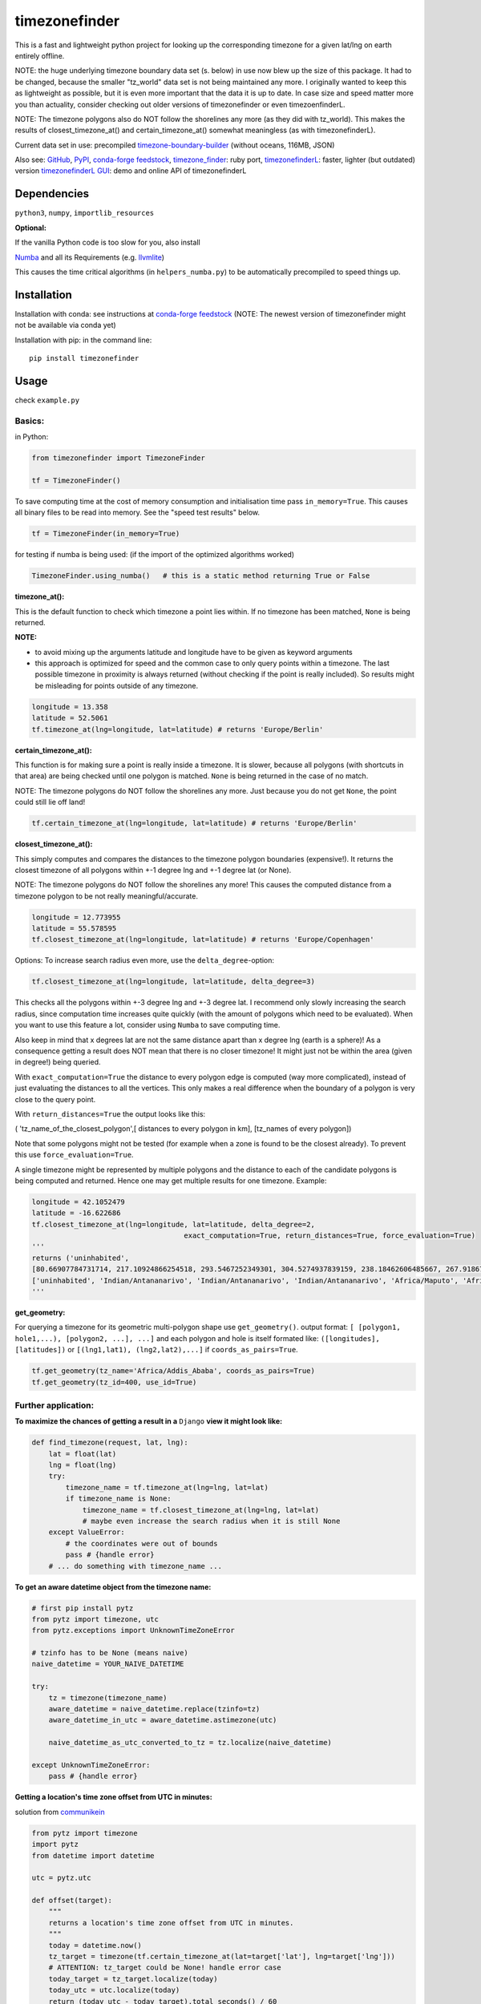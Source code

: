 ==============
timezonefinder
==============

.. image:: https://travis-ci.org/MrMinimal64/timezonefinder.svg?branch=master
    :target: https://travis-ci.org/MrMinimal64/timezonefinder

.. image:: https://img.shields.io/circleci/project/github/conda-forge/timezonefinder-feedstock/master.svg?label=noarch
    :target: https://circleci.com/gh/conda-forge/timezonefinder-feedstock

.. image:: https://img.shields.io/pypi/wheel/timezonefinder.svg
    :target: https://pypi.python.org/pypi/timezonefinder

.. image:: https://img.shields.io/pypi/dd/timezonefinder.svg
    :alt: daily PyPI downloads
    :target: https://pypi.python.org/pypi/timezonefinder

.. image:: https://pepy.tech/badge/timezonefinder
    :alt: Total PyPI downloads
    :target: https://pypi.python.org/pypi/timezonefinder

.. image:: https://img.shields.io/pypi/v/timezonefinder.svg
    :alt: latest version on PyPI
    :target: https://pypi.python.org/pypi/timezonefinder

.. image:: https://anaconda.org/conda-forge/timezonefinder/badges/version.svg
    :alt: latest version on Conda
    :target: https://anaconda.org/conda-forge/timezonefinder



This is a fast and lightweight python project for looking up the corresponding
timezone for a given lat/lng on earth entirely offline.


NOTE: the huge underlying timezone boundary data set (s. below) in use now blew up the size of this package. It had to be changed, because the smaller "tz_world" data set is not being maintained any more. I originally wanted to keep this as lightweight as possible, but it is even more important that the data it is up to date.
In case size and speed matter more you than actuality, consider checking out older versions of timezonefinder or even timezoenfinderL.

NOTE: The timezone polygons also do NOT follow the shorelines any more (as they did with tz_world).
This makes the results of closest_timezone_at() and certain_timezone_at() somewhat meaningless (as with timezonefinderL).

Current data set in use: precompiled `timezone-boundary-builder <https://github.com/evansiroky/timezone-boundary-builder>`__ (without oceans, 116MB, JSON)


Also see:
`GitHub <https://github.com/MrMinimal64/timezonefinder>`__,
`PyPI <https://pypi.python.org/pypi/timezonefinder/>`__,
`conda-forge feedstock <https://github.com/conda-forge/timezonefinder-feedstock>`__,
`timezone_finder <https://github.com/gunyarakun/timezone_finder>`__: ruby port,
`timezonefinderL <https://github.com/MrMinimal64/timezonefinderL>`__: faster, lighter (but outdated) version
`timezonefinderL GUI <http://timezonefinder.michelfe.it/gui>`__: demo and online API of timezonefinderL


Dependencies
============

``python3``, ``numpy``, ``importlib_resources``


**Optional:**

If the vanilla Python code is too slow for you, also install

`Numba <https://github.com/numba/numba>`__ and all its Requirements (e.g. `llvmlite <http://llvmlite.pydata.org/en/latest/install/index.html>`_)

This causes the time critical algorithms (in ``helpers_numba.py``) to be automatically precompiled to speed things up.


Installation
============


Installation with conda: see instructions at `conda-forge feedstock <https://github.com/conda-forge/timezonefinder-feedstock>`__ (NOTE: The newest version of timezonefinder might not be available via conda yet)



Installation with pip:
in the command line:

::

    pip install timezonefinder



Usage
=====

check ``example.py``

Basics:
-------

in Python:

.. code-block:: python

    from timezonefinder import TimezoneFinder

    tf = TimezoneFinder()


To save computing time at the cost of memory consumption and initialisation time pass ``in_memory=True``. This causes all binary files to be read into memory. See the "speed test results" below.

.. code-block:: python

    tf = TimezoneFinder(in_memory=True)


for testing if numba is being used:
(if the import of the optimized algorithms worked)

.. code-block:: python

    TimezoneFinder.using_numba()   # this is a static method returning True or False


**timezone_at():**

This is the default function to check which timezone a point lies within.
If no timezone has been matched, ``None`` is being returned.

**NOTE:**

* to avoid mixing up the arguments latitude and longitude have to be given as keyword arguments
* this approach is optimized for speed and the common case to only query points within a timezone. The last possible timezone in proximity is always returned (without checking if the point is really included). So results might be misleading for points outside of any timezone.


.. code-block:: python

    longitude = 13.358
    latitude = 52.5061
    tf.timezone_at(lng=longitude, lat=latitude) # returns 'Europe/Berlin'


**certain_timezone_at():**

This function is for making sure a point is really inside a timezone. It is slower, because all polygons (with shortcuts in that area)
are being checked until one polygon is matched. ``None`` is being returned in the case of no match.

NOTE: The timezone polygons do NOT follow the shorelines any more. Just because you do not get ``None``,
the point could still lie off land!



.. code-block:: python

    tf.certain_timezone_at(lng=longitude, lat=latitude) # returns 'Europe/Berlin'


**closest_timezone_at():**


This simply computes and compares the distances to the timezone polygon boundaries (expensive!).
It returns the closest timezone of all polygons within +-1 degree lng and +-1 degree lat (or None).

NOTE: The timezone polygons do NOT follow the shorelines any more! This causes the computed distance from a timezone polygon to be not really meaningful/accurate.


.. code-block:: python

    longitude = 12.773955
    latitude = 55.578595
    tf.closest_timezone_at(lng=longitude, lat=latitude) # returns 'Europe/Copenhagen'


Options:
To increase search radius even more, use the ``delta_degree``-option:

.. code-block:: python

    tf.closest_timezone_at(lng=longitude, lat=latitude, delta_degree=3)


This checks all the polygons within +-3 degree lng and +-3 degree lat.
I recommend only slowly increasing the search radius, since computation time increases quite quickly
(with the amount of polygons which need to be evaluated). When you want to use this feature a lot,
consider using ``Numba`` to save computing time.


Also keep in mind that x degrees lat are not the same distance apart than x degree lng (earth is a sphere)!
As a consequence getting a result does NOT mean that there is no closer timezone! It might just not be within the area (given in degree!) being queried.

With ``exact_computation=True`` the distance to every polygon edge is computed (way more complicated), instead of just evaluating the distances to all the vertices.
This only makes a real difference when the boundary of a polygon is very close to the query point.


With ``return_distances=True`` the output looks like this:

( 'tz_name_of_the_closest_polygon',[ distances to every polygon in km], [tz_names of every polygon])

Note that some polygons might not be tested (for example when a zone is found to be the closest already).
To prevent this use ``force_evaluation=True``.

A single timezone might be represented by multiple polygons and the distance to each of the candidate polygons is being computed and returned. Hence one may get multiple results for one timezone. Example:


.. code-block:: python

    longitude = 42.1052479
    latitude = -16.622686
    tf.closest_timezone_at(lng=longitude, lat=latitude, delta_degree=2,
                                        exact_computation=True, return_distances=True, force_evaluation=True)
    '''
    returns ('uninhabited',
    [80.66907784731714, 217.10924866254518, 293.5467252349301, 304.5274937839159, 238.18462606485667, 267.918674688949, 207.43831938964408, 209.6790144988553, 228.42135641542546],
    ['uninhabited', 'Indian/Antananarivo', 'Indian/Antananarivo', 'Indian/Antananarivo', 'Africa/Maputo', 'Africa/Maputo', 'Africa/Maputo', 'Africa/Maputo', 'Africa/Maputo'])
    '''



**get_geometry:**


For querying a timezone for its geometric multi-polygon shape use ``get_geometry()``.
output format: ``[ [polygon1, hole1,...), [polygon2, ...], ...]``
and each polygon and hole is itself formated like: ``([longitudes], [latitudes])``
or ``[(lng1,lat1), (lng2,lat2),...]`` if ``coords_as_pairs=True``.


.. code-block:: python

    tf.get_geometry(tz_name='Africa/Addis_Ababa', coords_as_pairs=True)
    tf.get_geometry(tz_id=400, use_id=True)




Further application:
--------------------

**To maximize the chances of getting a result in a** ``Django`` **view it might look like:**


.. code-block:: python

    def find_timezone(request, lat, lng):
        lat = float(lat)
        lng = float(lng)
        try:
            timezone_name = tf.timezone_at(lng=lng, lat=lat)
            if timezone_name is None:
                timezone_name = tf.closest_timezone_at(lng=lng, lat=lat)
                # maybe even increase the search radius when it is still None
        except ValueError:
            # the coordinates were out of bounds
            pass # {handle error}
        # ... do something with timezone_name ...




**To get an aware datetime object from the timezone name:**


.. code-block:: python

    # first pip install pytz
    from pytz import timezone, utc
    from pytz.exceptions import UnknownTimeZoneError

    # tzinfo has to be None (means naive)
    naive_datetime = YOUR_NAIVE_DATETIME

    try:
        tz = timezone(timezone_name)
        aware_datetime = naive_datetime.replace(tzinfo=tz)
        aware_datetime_in_utc = aware_datetime.astimezone(utc)

        naive_datetime_as_utc_converted_to_tz = tz.localize(naive_datetime)

    except UnknownTimeZoneError:
        pass # {handle error}



**Getting a location's time zone offset from UTC in minutes:**

solution from `communikein <https://github.com/communikein>`__

.. code-block:: python

    from pytz import timezone
    import pytz
    from datetime import datetime

    utc = pytz.utc

    def offset(target):
        """
        returns a location's time zone offset from UTC in minutes.
        """
        today = datetime.now()
        tz_target = timezone(tf.certain_timezone_at(lat=target['lat'], lng=target['lng']))
        # ATTENTION: tz_target could be None! handle error case
        today_target = tz_target.localize(today)
        today_utc = utc.localize(today)
        return (today_utc - today_target).total_seconds() / 60

    bergamo = dict({'lat':45.69, 'lng':9.67})
    print(offset(bergamo))


also see the `pytz Doc <http://pytz.sourceforge.net/>`__.


**Parsing the data** (Using your own data):


Download the latest ``timezones.geojson.zip`` data set file from `timezone-boundary-builder <https://github.com/evansiroky/timezone-boundary-builder/releases>`__, unzip and
place the ``combined.json`` inside the timezonefinder folder. Now run the ``file_converter.py`` until the compilation of the binary files is completed.

If you want to use your own data set, create a ``combined.json`` file with the same format as the timezone-boundary-builder and compile everything with ``file_converter.py``.


**Calling timezonefinder from the command line:**

With -v you get verbose output, without it only the timezone name is being printed.
Choose between functions timezone_at() and certain_timezone_at() with flag -f (default: timezone_at()).
Please note that this is much slower than keeping a Timezonefinder class directly in Python,
because here all binary files are being opend again for each query.

::

    usage: timezonefinder.py [-h] [-v] [-f {0,1}] lng lat




Contact
=======

Most certainly there is stuff I missed, things I could have optimized even further etc. I would be really glad to get some feedback on my code.

If you notice that the tz data is outdated, encounter any bugs, have
suggestions, criticism, etc. feel free to **open an Issue**, **add a Pull Requests** on Git or ...

contact me: *[python] {*-at-*} [michelfe] {-*dot*-} [it]*


Acknowledgements
================

Thanks to:

`Adam <https://github.com/adamchainz>`__ for adding organisational features to the project and for helping me with publishing and testing routines.

`snowman2 <https://github.com/snowman2>`__ for creating the conda-forge recipe.

`synapticarbors <https://github.com/synapticarbors>`__ for fixing Numba import with py27.

License
=======

``timezonefinder`` is distributed under the terms of the MIT license
(see LICENSE.txt).



speed test results:
===================

on MacBook Pro (15-inch, 2017), 2,8 GHz Intel Core i7

::

    Speed Tests:
    -------------
    in memory mode: False
    Numba: ON (timezonefinder)

    startup time: 0.002598s

    testing 100000 realistic points
    total time: 9.9578s
    avg time per point: 9.958e-05s

    testing 100000 random points
    total time: 6.2784s
    avg time per point: 6.278e-05s


    in memory mode: True
    Numba: ON (timezonefinder)

    startup time: 0.04962s

    testing 100000 realistic points
    total time: 2.322s
    avg time per point: 2.322e-05s


    testing 100000 random points
    total time: 1.2581s
    avg time per point: 1.258e-05s



Comparison to pytzwhere
=======================

This project has originally been derived from `pytzwhere <https://pypi.python.org/pypi/tzwhere>`__
(`github <https://github.com/pegler/pytzwhere>`__), but aims at providing
improved performance and usability.

``pytzwhere`` is parsing a 76MB .csv file (floats stored as strings!) completely into memory and computing shortcuts from this data on every startup.
This is time, memory and CPU consuming. Additionally calculating with floats is slow,
keeping those 4M+ floats in the RAM all the time is unnecessary and the precision of floats is not even needed in this case (s. detailed comparison and speed tests below).

In comparison most notably initialisation time and memory usage are significantly reduced.
``pytzwhere`` is using up to 450MB of RAM (with ``shapely`` and ``numpy`` active),
because it is parsing and keeping all the timezone polygons in the memory.
This uses unnecessary time/ computation/ memory and this was the reason I created this package in the first place.
This package uses at most 40MB (= encountered memory consumption of the python process) and has some more advantages:

**Differences:**

-  highly decreased memory usage

-  highly reduced start up time

-  usage of 32bit int (instead of 64+bit float) reduces computing time and memory consumption. The accuracy of 32bit int is still high enough. According to my calculations the worst accuracy is 1cm at the equator. This is far more precise than the discrete polygons in the data.

-  the data is stored in memory friendly binary files (approx. 41MB in total, original data 120MB .json)

-  data is only being read on demand (not completely read into memory if not needed)

-  precomputed shortcuts are included to quickly look up which polygons have to be checked

-  available proximity algorithm ``closest_timezone_at()``

-  function ``get_geometry()`` enables querying timezones for their geometric shape (= multipolygon with holes)

-  further speedup possible by the use of ``numba`` (code precompilation)



::

    Startup times:
    tzwhere: 0:00:29.365294
    timezonefinder: 0:00:00.000888
    33068.02 times faster

    all other cross tests are not meaningful because tz_where is still using the outdated tz_world data set


